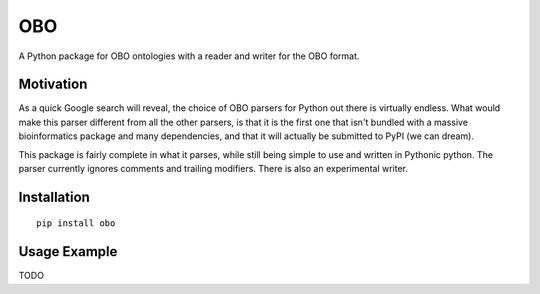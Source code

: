 ===
OBO
===

A Python package for OBO ontologies with a reader and writer for the OBO format.

Motivation
----------

As a quick Google search will reveal, the choice of  OBO parsers for Python out there is virtually endless.
What would make this parser different from all the other parsers, is that it is the first one that isn't bundled with a
massive bioinformatics package and many dependencies, and that it will actually be submitted to PyPI (we can dream).

This package is fairly complete in what it parses, while still being simple to use and written in Pythonic python. The
parser currently ignores comments and trailing modifiers. There is also an experimental writer.


Installation
------------

::

    pip install obo


Usage Example
-------------

TODO



